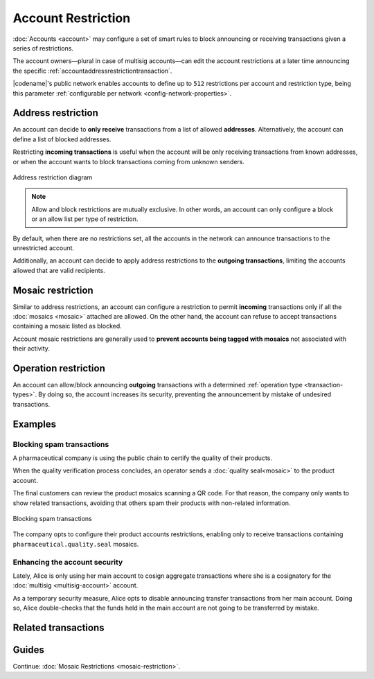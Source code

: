 ###################
Account Restriction
###################

:doc:`Accounts <account>` may configure a set of smart rules to block announcing or receiving transactions given a series of restrictions.

The account owners—plural in case of multisig accounts—can edit the account restrictions at a later time announcing the specific :ref:`accountaddressrestrictiontransaction`.

|codename|'s public network enables accounts to define up to ``512`` restrictions per account and restriction type, being this parameter :ref:`configurable per network <config-network-properties>`.

*******************
Address restriction
*******************

An account can decide to **only receive** transactions from a list of allowed **addresses**.
Alternatively, the account can define a list of blocked addresses.

Restricting **incoming transactions** is useful when the account will be only receiving transactions from known addresses, or when the account wants to block transactions coming from unknown senders.

.. figure:: ../resources/images/diagrams/account-restrictions-address.png
    :align: center
    :width: 450px

    Address restriction diagram

.. note:: Allow and block restrictions are mutually exclusive. In other words, an account can only configure a block or an allow list per type of restriction.

By default, when there are no restrictions set, all the accounts in the network can announce transactions to the unrestricted account.

Additionally, an account can decide to apply address restrictions to the **outgoing transactions**, limiting the accounts allowed that are valid recipients.

******************
Mosaic restriction
******************

Similar to address restrictions, an account can configure a restriction to permit **incoming** transactions only if all the :doc:`mosaics <mosaic>` attached are allowed.
On the other hand, the account can refuse to accept transactions containing a mosaic listed as blocked.

Account mosaic restrictions are generally used to **prevent accounts being tagged with mosaics** not associated with their activity.

*********************
Operation restriction
*********************

An account can allow/block announcing **outgoing** transactions with a determined :ref:`operation type <transaction-types>`.
By doing so, the account increases its security, preventing the announcement by mistake of undesired transactions.

.. csv-table:: Restriction types allowed
    :widths: 40 30 30
    :header: "Restriction", "Incoming Transactions", "Outgoing Transactions"
    :delim: ;

    Address Restriction; ✔️; ✔️
    Mosaic Restriction;✔️ ;  ❌
    Operation Restriction;❌; ✔️

********
Examples
********

Blocking spam transactions
==========================

A pharmaceutical company is using the public chain to certify the quality of their products.

When the quality verification process concludes, an operator sends a :doc:`quality seal<mosaic>` to the product account.

The final customers can review the product mosaics scanning a QR code. For that reason, the company only wants to show related transactions, avoiding that others spam their products with non-related information.

.. figure:: ../resources/images/examples/account-restrictions-spam.png
    :align: center
    :width: 550px

    Blocking spam transactions

The company opts to configure their product accounts restrictions, enabling only to receive transactions containing ``pharmaceutical.quality.seal`` mosaics.

Enhancing the account security
==============================

Lately, Alice is only using her main account to cosign aggregate transactions where she is a cosignatory for the :doc:`multisig <multisig-account>` account.

As a temporary security measure, Alice opts to disable announcing transfer transactions from her main account.
Doing so, Alice double-checks that the funds held in the main account are not going to be transferred by mistake.

********************
Related transactions
********************

.. csv-table::
    :header:  "Id",  "Type", "Description"
    :widths: 20 30 50
    :delim: ;
    
    0x4150; :ref:`accountaddressrestrictiontransaction`; Allow or block incoming and outgoing transactions for a given a set of addresses.
    0x4250; :ref:`accountmosaicrestrictiontransaction`; Allow or block incoming transactions containing a given set of mosaics.
    0x4350; :ref:`accountoperationrestrictiontransaction`; Allow or block outgoing transactions by transaction type.

******
Guides
******

.. postlist::
    :category: Account Restriction
    :date: %A, %B %d, %Y
    :format: {title}
    :list-style: circle
    :excerpts:
    :sort:

Continue: :doc:`Mosaic Restrictions <mosaic-restriction>`.
